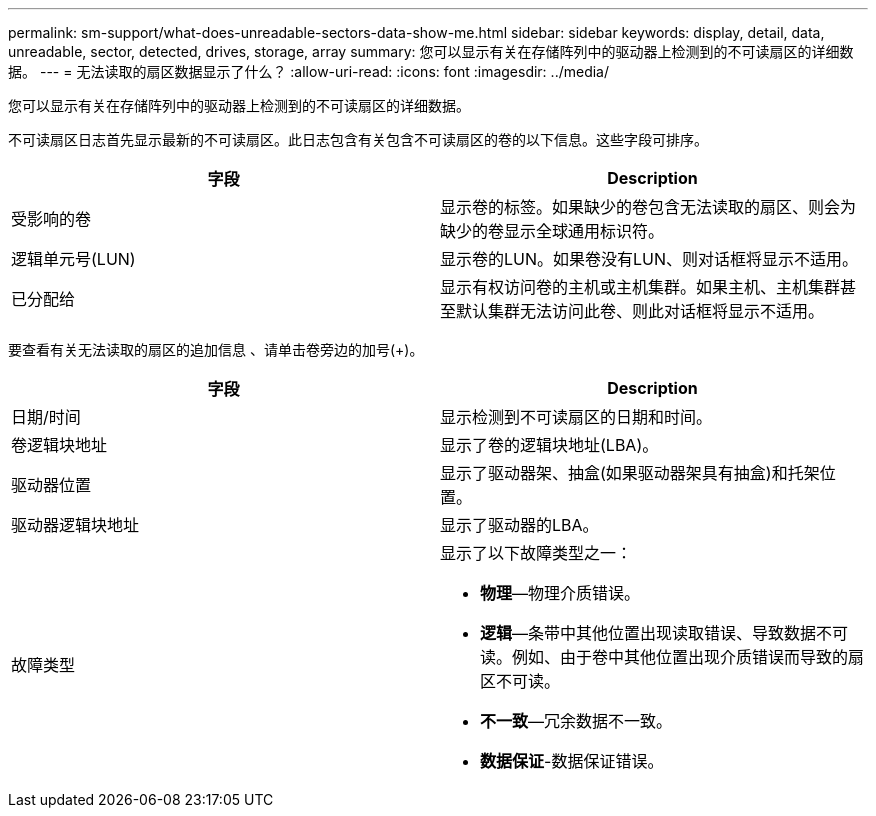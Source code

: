 ---
permalink: sm-support/what-does-unreadable-sectors-data-show-me.html 
sidebar: sidebar 
keywords: display, detail, data, unreadable, sector, detected, drives, storage, array 
summary: 您可以显示有关在存储阵列中的驱动器上检测到的不可读扇区的详细数据。 
---
= 无法读取的扇区数据显示了什么？
:allow-uri-read: 
:icons: font
:imagesdir: ../media/


[role="lead"]
您可以显示有关在存储阵列中的驱动器上检测到的不可读扇区的详细数据。

不可读扇区日志首先显示最新的不可读扇区。此日志包含有关包含不可读扇区的卷的以下信息。这些字段可排序。

[cols="2*"]
|===
| 字段 | Description 


 a| 
受影响的卷
 a| 
显示卷的标签。如果缺少的卷包含无法读取的扇区、则会为缺少的卷显示全球通用标识符。



 a| 
逻辑单元号(LUN)
 a| 
显示卷的LUN。如果卷没有LUN、则对话框将显示不适用。



 a| 
已分配给
 a| 
显示有权访问卷的主机或主机集群。如果主机、主机集群甚至默认集群无法访问此卷、则此对话框将显示不适用。

|===
要查看有关无法读取的扇区的追加信息 、请单击卷旁边的加号(+)。

[cols="2*"]
|===
| 字段 | Description 


 a| 
日期/时间
 a| 
显示检测到不可读扇区的日期和时间。



 a| 
卷逻辑块地址
 a| 
显示了卷的逻辑块地址(LBA)。



 a| 
驱动器位置
 a| 
显示了驱动器架、抽盒(如果驱动器架具有抽盒)和托架位置。



 a| 
驱动器逻辑块地址
 a| 
显示了驱动器的LBA。



 a| 
故障类型
 a| 
显示了以下故障类型之一：

* *物理*—物理介质错误。
* *逻辑*—条带中其他位置出现读取错误、导致数据不可读。例如、由于卷中其他位置出现介质错误而导致的扇区不可读。
* *不一致*—冗余数据不一致。
* *数据保证*-数据保证错误。


|===